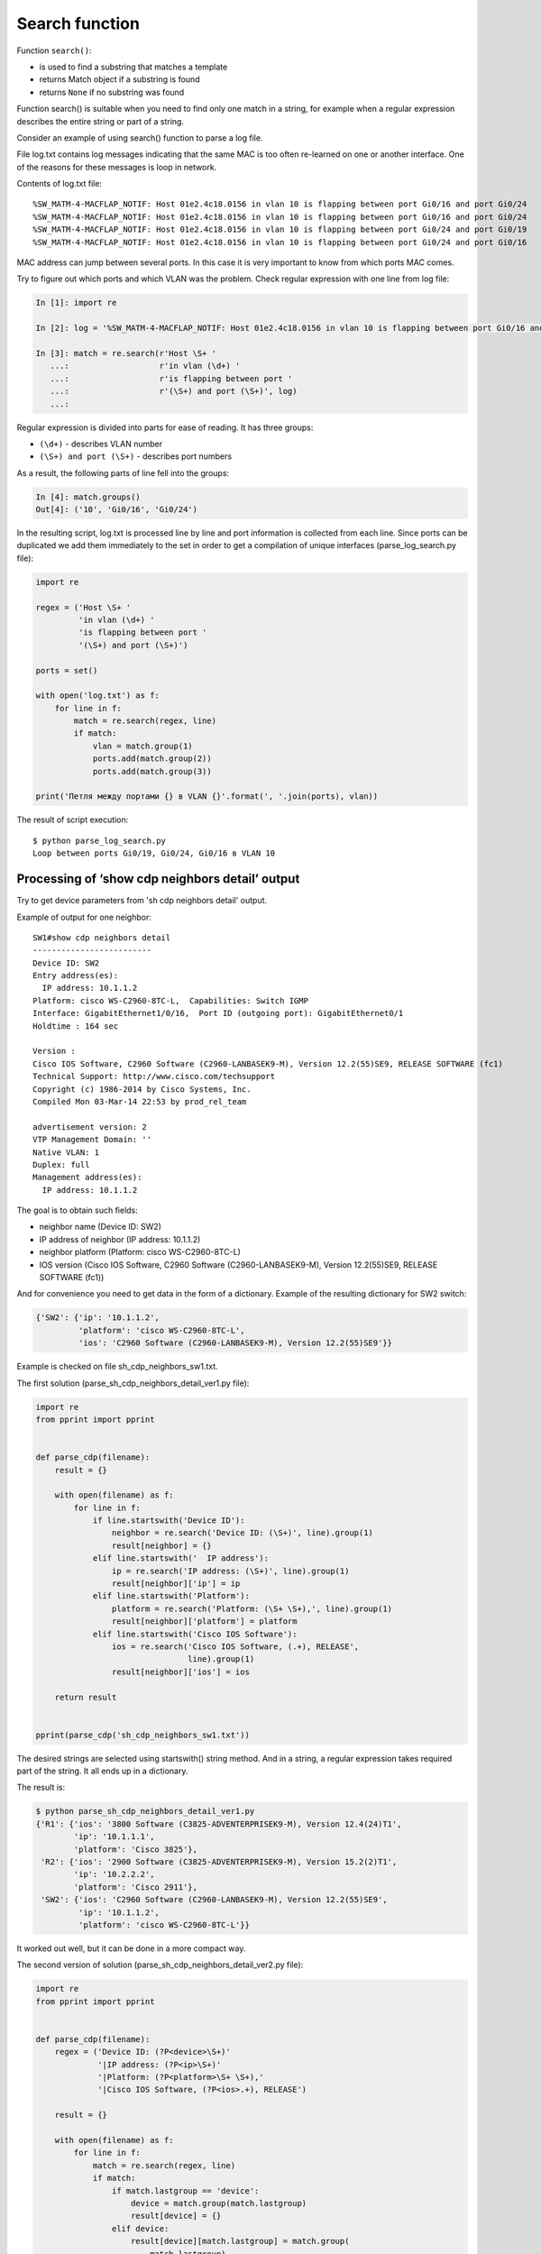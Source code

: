 Search function
--------------

Function ``search()``: 

* is used to find a substring that matches a template
* returns Match object if a substring is found
* returns ``None`` if no substring was found

Function search() is suitable when you need to find only one match in a string, for example when a regular expression describes the entire string or part of a string.

Consider an example of using search() function to parse a log file.

File log.txt contains log messages indicating that the same MAC is too often re-learned on one or another interface. One of the reasons for these messages is loop in network.

Contents of log.txt file:

::

    %SW_MATM-4-MACFLAP_NOTIF: Host 01e2.4c18.0156 in vlan 10 is flapping between port Gi0/16 and port Gi0/24
    %SW_MATM-4-MACFLAP_NOTIF: Host 01e2.4c18.0156 in vlan 10 is flapping between port Gi0/16 and port Gi0/24
    %SW_MATM-4-MACFLAP_NOTIF: Host 01e2.4c18.0156 in vlan 10 is flapping between port Gi0/24 and port Gi0/19
    %SW_MATM-4-MACFLAP_NOTIF: Host 01e2.4c18.0156 in vlan 10 is flapping between port Gi0/24 and port Gi0/16

MAC address can jump between several ports. In this case it is very important to know from which ports MAC comes.

Try to figure out which ports and which VLAN was the problem. Check regular expression with one line from log file:

.. code:: python

    In [1]: import re

    In [2]: log = '%SW_MATM-4-MACFLAP_NOTIF: Host 01e2.4c18.0156 in vlan 10 is flapping between port Gi0/16 and port Gi0/24'

    In [3]: match = re.search(r'Host \S+ '
       ...:                   r'in vlan (\d+) '
       ...:                   r'is flapping between port '
       ...:                   r'(\S+) and port (\S+)', log)
       ...:

Regular expression is divided into parts for ease of reading. It has three groups:

* ``(\d+)`` - describes VLAN number
* ``(\S+) and port (\S+)`` - describes port numbers

As a result, the following parts of line fell into the groups:

.. code:: python

    In [4]: match.groups()
    Out[4]: ('10', 'Gi0/16', 'Gi0/24')

In the resulting script, log.txt is processed line by line and port information is collected from each line. Since ports can be duplicated we add them immediately to the set in order to get a compilation of unique interfaces (parse_log_search.py file):

.. code:: python

    import re

    regex = ('Host \S+ '
             'in vlan (\d+) '
             'is flapping between port '
             '(\S+) and port (\S+)')

    ports = set()

    with open('log.txt') as f:
        for line in f:
            match = re.search(regex, line)
            if match:
                vlan = match.group(1)
                ports.add(match.group(2))
                ports.add(match.group(3))

    print('Петля между портами {} в VLAN {}'.format(', '.join(ports), vlan))


The result of script execution:

::

    $ python parse_log_search.py
    Loop between ports Gi0/19, Gi0/24, Gi0/16 в VLAN 10

Processing of ‘show cdp neighbors detail’ output
^^^^^^^^^^^^^^^^^^^^^^^^^^^^^^^^^^^^^^^^^^

Try to get device parameters from 'sh cdp neighbors detail' output.

Example of output for one neighbor:

::

    SW1#show cdp neighbors detail
    -------------------------
    Device ID: SW2
    Entry address(es):
      IP address: 10.1.1.2
    Platform: cisco WS-C2960-8TC-L,  Capabilities: Switch IGMP
    Interface: GigabitEthernet1/0/16,  Port ID (outgoing port): GigabitEthernet0/1
    Holdtime : 164 sec

    Version :
    Cisco IOS Software, C2960 Software (C2960-LANBASEK9-M), Version 12.2(55)SE9, RELEASE SOFTWARE (fc1)
    Technical Support: http://www.cisco.com/techsupport
    Copyright (c) 1986-2014 by Cisco Systems, Inc.
    Compiled Mon 03-Mar-14 22:53 by prod_rel_team

    advertisement version: 2
    VTP Management Domain: ''
    Native VLAN: 1
    Duplex: full
    Management address(es):
      IP address: 10.1.1.2

The goal is to obtain such fields:

* neighbor name (Device ID: SW2) 
* IP address of neighbor (IP address: 10.1.1.2) 
* neighbor platform (Platform: cisco WS-C2960-8TC-L) 
* IOS version (Cisco IOS Software, C2960 Software (C2960-LANBASEK9-M), Version 12.2(55)SE9, RELEASE SOFTWARE (fc1))

And for convenience you need to get data in the form of a dictionary. Example of the resulting dictionary for SW2 switch:

.. code:: python

    {'SW2': {'ip': '10.1.1.2',
             'platform': 'cisco WS-C2960-8TC-L',
             'ios': 'C2960 Software (C2960-LANBASEK9-M), Version 12.2(55)SE9'}}

Example is checked on file sh_cdp_neighbors_sw1.txt.

The first solution (parse_sh_cdp_neighbors_detail_ver1.py file):

.. code:: python

    import re
    from pprint import pprint


    def parse_cdp(filename):
        result = {}

        with open(filename) as f:
            for line in f:
                if line.startswith('Device ID'):
                    neighbor = re.search('Device ID: (\S+)', line).group(1)
                    result[neighbor] = {}
                elif line.startswith('  IP address'):
                    ip = re.search('IP address: (\S+)', line).group(1)
                    result[neighbor]['ip'] = ip
                elif line.startswith('Platform'):
                    platform = re.search('Platform: (\S+ \S+),', line).group(1)
                    result[neighbor]['platform'] = platform
                elif line.startswith('Cisco IOS Software'):
                    ios = re.search('Cisco IOS Software, (.+), RELEASE',
                                    line).group(1)
                    result[neighbor]['ios'] = ios

        return result


    pprint(parse_cdp('sh_cdp_neighbors_sw1.txt'))

The desired strings are selected using startswith() string method. And in a string, a regular expression takes required part of the string. It all ends up in a dictionary.

The result is:

.. code:: python

    $ python parse_sh_cdp_neighbors_detail_ver1.py
    {'R1': {'ios': '3800 Software (C3825-ADVENTERPRISEK9-M), Version 12.4(24)T1',
            'ip': '10.1.1.1',
            'platform': 'Cisco 3825'},
     'R2': {'ios': '2900 Software (C3825-ADVENTERPRISEK9-M), Version 15.2(2)T1',
            'ip': '10.2.2.2',
            'platform': 'Cisco 2911'},
     'SW2': {'ios': 'C2960 Software (C2960-LANBASEK9-M), Version 12.2(55)SE9',
             'ip': '10.1.1.2',
             'platform': 'cisco WS-C2960-8TC-L'}}

It worked out well, but it can be done in a more compact way.

The second version of solution (parse_sh_cdp_neighbors_detail_ver2.py file):

.. code:: python

    import re
    from pprint import pprint


    def parse_cdp(filename):
        regex = ('Device ID: (?P<device>\S+)'
                 '|IP address: (?P<ip>\S+)'
                 '|Platform: (?P<platform>\S+ \S+),'
                 '|Cisco IOS Software, (?P<ios>.+), RELEASE')

        result = {}

        with open(filename) as f:
            for line in f:
                match = re.search(regex, line)
                if match:
                    if match.lastgroup == 'device':
                        device = match.group(match.lastgroup)
                        result[device] = {}
                    elif device:
                        result[device][match.lastgroup] = match.group(
                            match.lastgroup)

        return result


    pprint(parse_cdp('sh_cdp_neighbors_sw1.txt'))

Explanations for the second option:

* in regular expression, all line variants are described via ``|`` sign (or) 
* without checking a line the match is searched 
* if a match is found, lastgroup() method is checked
* lastgroup() method returns name of the last named group in regular expression for which a match has been found
* if a match was found for *device* group, the value that fells into the group is written to *device* variable 
* otherwise the mapping of ‘group name’: ‘corresponding value’ is written to dictionary

Result will be the same:

.. code:: python

    $ python parse_sh_cdp_neighbors_detail_ver2.py
    {'R1': {'ios': '3800 Software (C3825-ADVENTERPRISEK9-M), Version 12.4(24)T1',
            'ip': '10.1.1.1',
            'platform': 'Cisco 3825'},
     'R2': {'ios': '2900 Software (C3825-ADVENTERPRISEK9-M), Version 15.2(2)T1',
            'ip': '10.2.2.2',
            'platform': 'Cisco 2911'},
     'SW2': {'ios': 'C2960 Software (C2960-LANBASEK9-M), Version 12.2(55)SE9',
             'ip': '10.1.1.2',
             'platform': 'cisco WS-C2960-8TC-L'}}

